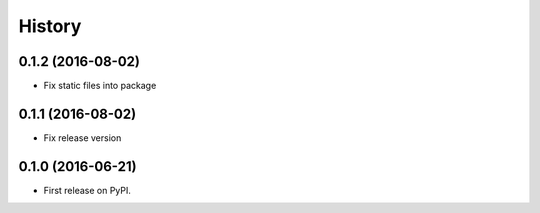 =======
History
=======


0.1.2 (2016-08-02)
------------------

* Fix static files into package


0.1.1 (2016-08-02)
------------------

* Fix release version


0.1.0 (2016-06-21)
------------------

* First release on PyPI.
